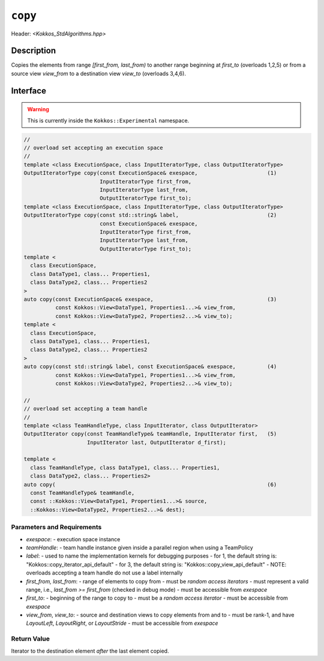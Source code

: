 
``copy``
========

Header: `<Kokkos_StdAlgorithms.hpp>`

Description
-----------

Copies the elements from range `[first_from, last_from)` to another
range beginning at `first_to` (overloads 1,2,5) or from
a source view `view_from` to a destination view `view_to` (overloads 3,4,6).

Interface
---------

.. warning:: This is currently inside the ``Kokkos::Experimental`` namespace.

.. code-block:: cpp

  //
  // overload set accepting an execution space
  //
  template <class ExecutionSpace, class InputIteratorType, class OutputIteratorType>
  OutputIteratorType copy(const ExecutionSpace& exespace,                      (1)
                          InputIteratorType first_from,
                          InputIteratorType last_from,
                          OutputIteratorType first_to);
  template <class ExecutionSpace, class InputIteratorType, class OutputIteratorType>
  OutputIteratorType copy(const std::string& label,                            (2)
                          const ExecutionSpace& exespace,
                          InputIteratorType first_from,
                          InputIteratorType last_from,
                          OutputIteratorType first_to);
  template <
    class ExecutionSpace,
    class DataType1, class... Properties1,
    class DataType2, class... Properties2
  >
  auto copy(const ExecutionSpace& exespace,                                    (3)
            const Kokkos::View<DataType1, Properties1...>& view_from,
            const Kokkos::View<DataType2, Properties2...>& view_to);
  template <
    class ExecutionSpace,
    class DataType1, class... Properties1,
    class DataType2, class... Properties2
  >
  auto copy(const std::string& label, const ExecutionSpace& exespace,          (4)
            const Kokkos::View<DataType1, Properties1...>& view_from,
            const Kokkos::View<DataType2, Properties2...>& view_to);

  //
  // overload set accepting a team handle
  //
  template <class TeamHandleType, class InputIterator, class OutputIterator>
  OutputIterator copy(const TeamHandleType& teamHandle, InputIterator first,   (5)
                      InputIterator last, OutputIterator d_first);

  template <
    class TeamHandleType, class DataType1, class... Properties1,
    class DataType2, class... Properties2>
  auto copy(                                                                   (6)
    const TeamHandleType& teamHandle,
    const ::Kokkos::View<DataType1, Properties1...>& source,
    ::Kokkos::View<DataType2, Properties2...>& dest);


Parameters and Requirements
~~~~~~~~~~~~~~~~~~~~~~~~~~~

- `exespace`:
  - execution space instance
- `teamHandle`:
  -  team handle instance given inside a parallel region when using a TeamPolicy
- `label`:
  - used to name the implementation kernels for debugging purposes
  - for 1, the default string is: "Kokkos::copy_iterator_api_default"
  - for 3, the default string is: "Kokkos::copy_view_api_default"
  - NOTE: overloads accepting a team handle do not use a label internally
- `first_from, last_from`:
  - range of elements to copy from
  - must be *random access iterators*
  - must represent a valid range, i.e., `last_from >= first_from` (checked in debug mode)
  - must be accessible from `exespace`
- `first_to`:
  - beginning of the range to copy to
  - must be a *random access iterator*
  - must be accessible from `exespace`
- `view_from`, `view_to`:
  - source and destination views to copy elements from and to
  - must be rank-1, and have `LayoutLeft`, `LayoutRight`, or `LayoutStride`
  - must be accessible from `exespace`


Return Value
~~~~~~~~~~~~

Iterator to the destination element *after* the last element copied.
